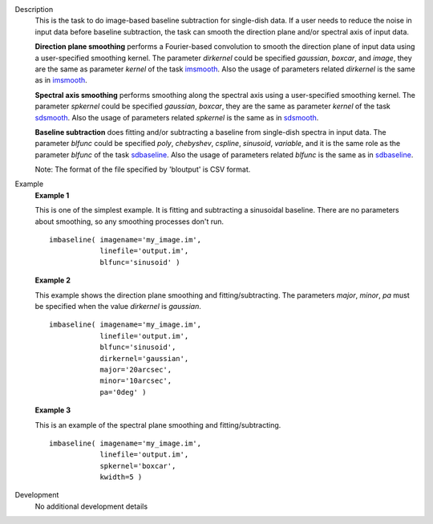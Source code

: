 
.. _Description:

Description
   This is the task to do image-based baseline subtraction for single-dish data. 
   If a user needs to reduce the noise in input data before baseline subtraction, the task can smooth the direction plane and/or spectral axis of input data.
   
   **Direction plane smoothing** performs a Fourier-based convolution to smooth the direction plane of input data using a user-specified smoothing kernel. The parameter *dirkernel* could be specified *gaussian*, *boxcar*, and *image*, they are the same as parameter *kernel* of the task `imsmooth <./casatasks.analysis.imsmooth.html>`__. Also the usage of parameters related *dirkernel* is the same as in `imsmooth <./casatasks.analysis.imsmooth.html>`__.
   
   **Spectral axis smoothing** performs smoothing along the spectral axis using a user-specified smoothing kernel. The parameter *spkernel* could be specified *gaussian*, *boxcar*, they are the same as parameter *kernel* of the task `sdsmooth <./casatasks.single.sdsmooth.html>`__. Also the usage of parameters related *spkernel* is the same as in `sdsmooth <./casatasks.single.sdsmooth.html>`__.

   **Baseline subtraction** does fitting and/or subtracting a baseline from single-dish spectra in input data. The parameter *blfunc* could be specified *poly*, *chebyshev*, *cspline*, *sinusoid*, *variable*, and it is the same role as the parameter *blfunc* of the task `sdbaseline <casatasks.single.sdbaseline.html>`__. Also the usage of parameters related *blfunc* is the same as in `sdbaseline <casatasks.single.sdbaseline.html>`__.
   
   Note: The format of the file specified by 'bloutput' is CSV format.

.. _Examples:

Example
   **Example 1**
   
   This is one of the simplest example. It is fitting and subtracting a sinusoidal baseline. There are no parameters about smoothing, so any smoothing processes don't run.
   ::
   
      imbaseline( imagename='my_image.im',
                  linefile='output.im',
                  blfunc='sinusoid' )
   
   **Example 2**
   
   This example shows the direction plane smoothing and fitting/subtracting. The parameters *major*, *minor*, *pa* must be specified when the value *dirkernel* is *gaussian*.
   ::
   
      imbaseline( imagename='my_image.im',
                  linefile='output.im',
                  blfunc='sinusoid',
                  dirkernel='gaussian',
                  major='20arcsec',
                  minor='10arcsec',
                  pa='0deg' ) 
   
   **Example 3**
   
   This is an example of the spectral plane smoothing and fitting/subtracting.
   ::
   
      imbaseline( imagename='my_image.im',
                  linefile='output.im',
                  spkernel='boxcar',
                  kwidth=5 )
   
   
.. _Development:

Development
   No additional development details


